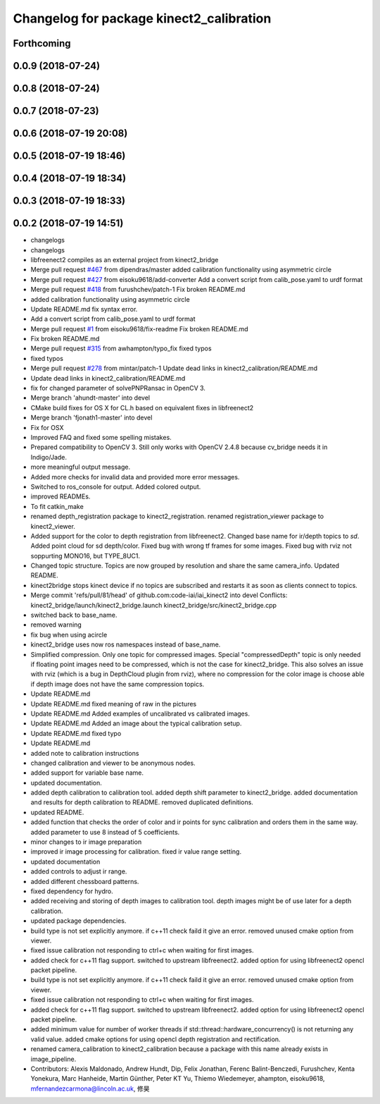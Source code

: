 ^^^^^^^^^^^^^^^^^^^^^^^^^^^^^^^^^^^^^^^^^
Changelog for package kinect2_calibration
^^^^^^^^^^^^^^^^^^^^^^^^^^^^^^^^^^^^^^^^^

Forthcoming
-----------

0.0.9 (2018-07-24)
------------------

0.0.8 (2018-07-24)
------------------

0.0.7 (2018-07-23)
------------------

0.0.6 (2018-07-19 20:08)
------------------------

0.0.5 (2018-07-19 18:46)
------------------------

0.0.4 (2018-07-19 18:34)
------------------------

0.0.3 (2018-07-19 18:33)
------------------------

0.0.2 (2018-07-19 14:51)
------------------------
* changelogs
* changelogs
* libfreenect2 compiles as an external project from kinect2_bridge
* Merge pull request `#467 <https://github.com/LCAS/iai_kinect2/issues/467>`_ from dipendras/master
  added calibration functionality using asymmetric circle
* Merge pull request `#427 <https://github.com/LCAS/iai_kinect2/issues/427>`_ from eisoku9618/add-converter
  Add a convert script from calib_pose.yaml to urdf format
* Merge pull request `#418 <https://github.com/LCAS/iai_kinect2/issues/418>`_ from furushchev/patch-1
  Fix broken README.md
* added calibration functionality using asymmetric circle
* Update README.md
  fix syntax error.
* Add a convert script from calib_pose.yaml to urdf format
* Merge pull request `#1 <https://github.com/LCAS/iai_kinect2/issues/1>`_ from eisoku9618/fix-readme
  Fix broken README.md
* Fix broken README.md
* Merge pull request `#315 <https://github.com/LCAS/iai_kinect2/issues/315>`_ from awhampton/typo_fix
  fixed typos
* fixed typos
* Merge pull request `#278 <https://github.com/LCAS/iai_kinect2/issues/278>`_ from mintar/patch-1
  Update dead links in kinect2_calibration/README.md
* Update dead links in kinect2_calibration/README.md
* fix for changed parameter of solvePNPRansac in OpenCV 3.
* Merge branch 'ahundt-master' into devel
* CMake build fixes for OS X for CL.h based on equivalent fixes in libfreenect2
* Merge branch 'fjonath1-master' into devel
* Fix for OSX
* Improved FAQ and fixed some spelling mistakes.
* Prepared compatibility to OpenCV 3.
  Still only works with OpenCV 2.4.8 because cv_bridge needs it in Indigo/Jade.
* more meaningful output message.
* Added more checks for invalid data and provided more error messages.
* Switched to ros_console for output.
  Added colored output.
* improved READMEs.
* To fit catkin_make
* renamed depth_registration package to kinect2_registration.
  renamed registration_viewer package to kinect2_viewer.
* Added support for the color to depth registration from libfreenect2.
  Changed base name for ir/depth topics to `sd`.
  Added point cloud for sd depth/color.
  Fixed bug with wrong tf frames for some images.
  Fixed bug with rviz not soppurting MONO16, but TYPE_8UC1.
* Changed topic structure. Topics are now grouped by resolution and share the same camera_info.
  Updated README.
* kinect2bridge stops kinect device if no topics are subscribed and restarts it as soon as clients connect to topics.
* Merge commit 'refs/pull/81/head' of github.com:code-iai/iai_kinect2 into devel
  Conflicts:
  kinect2_bridge/launch/kinect2_bridge.launch
  kinect2_bridge/src/kinect2_bridge.cpp
* switched back to base_name.
* removed warning
* fix bug when using acircle
* kinect2_bridge uses now ros namespaces instead of base_name.
* Simplified compression. Only one topic for compressed images. Special "compressedDepth" topic is only needed if floating point images need to be compressed, which is not the case for kinect2_bridge.
  This also solves an issue with rviz (which is a bug in DepthCloud plugin from rviz), where no compression for the color image is choose able if depth image does not have the same compression topics.
* Update README.md
* Update README.md
  fixed meaning of raw in the pictures
* Update README.md
  Added examples of uncalibrated vs calibrated images.
* Update README.md
  Added an image about the typical calibration setup.
* Update README.md
  fixed typo
* Update README.md
* added note to calibration instructions
* changed calibration and viewer to be anonymous nodes.
* added support for variable base name.
* updated documentation.
* added depth calibration to calibration tool.
  added depth shift parameter to kinect2_bridge.
  added documentation and results for depth calibration to README.
  removed duplicated definitions.
* updated README.
* added function that checks the order of color and ir points for sync calibration and orders them in the same way.
  added parameter to use 8 instead of 5 coefficients.
* minor changes to ir image preparation
* improved ir image processing for calibration.
  fixed ir value range setting.
* updated documentation
* added controls to adjust ir range.
* added different chessboard patterns.
* fixed dependency for hydro.
* added receiving and storing of depth images to calibration tool.
  depth images might be of use later for a depth calibration.
* updated package dependencies.
* build type is not set explicitly anymore.
  if c++11 check faild it give an error.
  removed unused cmake option from viewer.
* fixed issue calibration not responding to ctrl+c when waiting for first images.
* added check for c++11 flag support.
  switched to upstream libfreenect2.
  added option for using libfreenect2 opencl packet pipeline.
* build type is not set explicitly anymore.
  if c++11 check faild it give an error.
  removed unused cmake option from viewer.
* fixed issue calibration not responding to ctrl+c when waiting for first images.
* added check for c++11 flag support.
  switched to upstream libfreenect2.
  added option for using libfreenect2 opencl packet pipeline.
* added minimum value for number of worker threads if std::thread::hardware_concurrency() is not returning any valid value.
  added cmake options for using opencl depth registration and rectification.
* renamed camera_calibration to kinect2_calibration because a package with this name already exists in image_pipeline.
* Contributors: Alexis Maldonado, Andrew Hundt, Dip, Felix Jonathan, Ferenc Balint-Benczedi, Furushchev, Kenta Yonekura, Marc Hanheide, Martin Günther, Peter KT Yu, Thiemo Wiedemeyer, ahampton, eisoku9618, mfernandezcarmona@lincoln.ac.uk, 修昊

